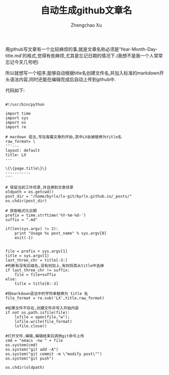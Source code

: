 #+OPTIONS: ^:nil
#+OPTIONS: toc:t H:2
#+AUTHOR: Zhengchao Xu
#+EMAIL: xuzhengchaojob@gmail.com
#+TITLE: 自动生成github文章名

用github写文章有一个比较麻烦的事,就是文章名称必须是'Year-Month-Day-title.md'的格式,觉得有些麻烦,尤其是忘记日期的情况下.(我想不是我一个人常常忘记今天几号吧)

所以就想写一个程序,能够自动根据title名创建文件名,并加入标准的markdown开头语法内容,同时还能在编辑完成后自动上传到github中.

代码如下:
#+BEGIN_EXAMPLE

	#!/usr/bin/python
	
	import time
	import sys
	import os
	import re
	
	# mardown 语法,写在每篇文章的开始,其中LX会被替换为title名
	raw_format= \
	'''---
	layout: default
	title: LX
	---
	
	\{\{page.title\}\}
	-----------
	'''
	
	# 保留当前工作目录,并且换到文章目录
	oldpath = os.getcwd()
	post_dir = "/home/byrlx/lx-git/byrlx.github.io/_posts/"
	os.chdir(post_dir)
	
	# 获取格式化日期
	prefix = time.strftime('%Y-%m-%d-')
	suffix = ".md"
	
	if(len(sys.argv) != 2):
		print "Usage %s post_name" % sys.argv[0]
		exit(-1)
	
	
	file = prefix + sys.argv[1]
	title = sys.argv[1]
	last_three_chr = title[-3:]
	#判断有没有后缀名,没有则加上,有则将其从title中去掉
	if last_three_chr != suffix:
		file = file+suffix
	else:
		title = title[0:-3]
	
	#将markdown语法中的字符串替换为 title 名
	file_format = re.sub('LX',title,raw_format)
	
	#如果文件不存在,创建文件并写入开始内容
	if not os.path.isfile(file):
		lxfile = open(file,"w");
		lxfile.write(file_format)
		lxfile.close()
	
	#打开文件,编辑,编辑结束后调用git命令上传
	cmd = "emacs -nw " + file
	os.system(cmd)
	os.system("git add -A")
	os.system("git commit -m \"modify post\"")
	os.system("git push")
	
	os.chdir(oldpath)

#+END_EXAMPLE

